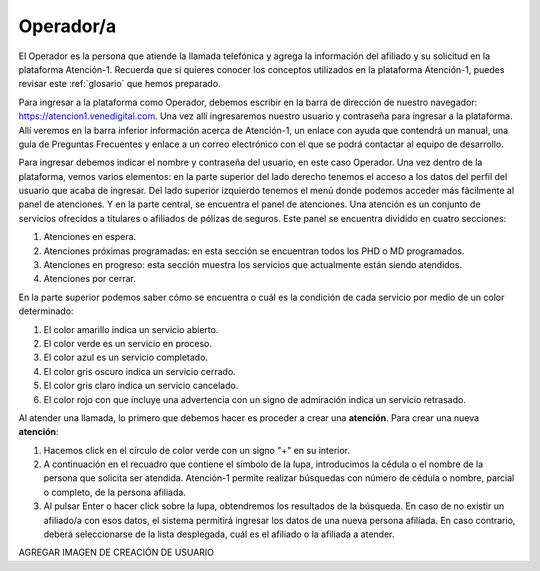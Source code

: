 Operador/a
==========

El Operador es la persona que atiende la llamada telefónica y agrega la información del afiliado y su solicitud en la plataforma Atención-1. Recuerda que si quieres conocer los conceptos utilizados en la plataforma Atención-1, puedes revisar este :ref:`glosario` que hemos preparado.


Para ingresar a la plataforma como Operador, debemos escribir en la barra de dirección de nuestro navegador: https://atencion1.venedigital.com. Una vez allí ingresaremos nuestro usuario y contraseña para ingresar a la plataforma. Allí veremos en la barra inferior información acerca de Atención-1, un enlace con ayuda que contendrá un manual,  una guía de Preguntas Frecuentes y enlace a un correo electrónico con el que se podrá contactar al equipo de desarrollo.

.. image:: ../images/Operador/PantallaInicialAtencion1.png

Para ingresar debemos indicar el nombre y contraseña del usuario, en este caso Operador. Una vez dentro de la plataforma, vemos varios elementos: en la parte superior del lado derecho tenemos el acceso a los datos del perfil del usuario que acaba de ingresar. Del lado superior izquierdo tenemos el menú donde podemos acceder más fácilmente al panel de atenciones. Y en la parte central, se encuentra el panel de atenciones. Una atención es un conjunto de servicios ofrecidos a titulares o afiliados de pólizas de seguros. Este panel se encuentra dividido en cuatro secciones: 

#. Atenciones en espera.
#. Atenciones próximas programadas: en esta sección se encuentran todos los PHD o MD programados.
#. Atenciones en progreso: esta sección muestra los servicios que actualmente están siendo atendidos.
#. Atenciones por cerrar. 

.. image:: ../images/Operador/OperadorPanelAtencionesGeneral1.png

.. image:: ../images/Operador/OperadorPanelAtencionesGeneral2.png

En la parte superior podemos saber cómo se encuentra o cuál es la condición de cada servicio por medio de un color determinado:

#. El color amarillo indica un servicio abierto.
#. El color verde es un servicio en proceso.
#. El color azul es un servicio completado.
#. El color gris oscuro indica un servicio cerrado.
#. El color gris claro indica un servicio cancelado.
#. El color rojo con que incluye una advertencia con un signo de admiración indica un servicio retrasado.

Al atender una llamada, lo primero que debemos hacer es proceder a crear una **atención**. Para crear una nueva **atención**: 

#. Hacemos click en el círculo de color verde con un signo "+" en su interior.
#. A continuación en el recuadro que contiene el símbolo de la lupa, introducimos la cédula o el nombre de la persona que solicita ser atendida. Atención-1 permite realizar búsquedas con número de cédula o nombre, parcial o completo, de la persona afiliada.
#. Al pulsar Enter o hacer click sobre la lupa, obtendremos los resultados de la búsqueda. En caso de no existir un afiliado/a con esos datos, el sistema permitirá ingresar los datos de una nueva persona afiliada. En caso contrario, deberá seleccionarse de la lista desplegada, cuál es el afiliado o la afiliada a atender.

AGREGAR IMAGEN DE CREACIÓN DE USUARIO

